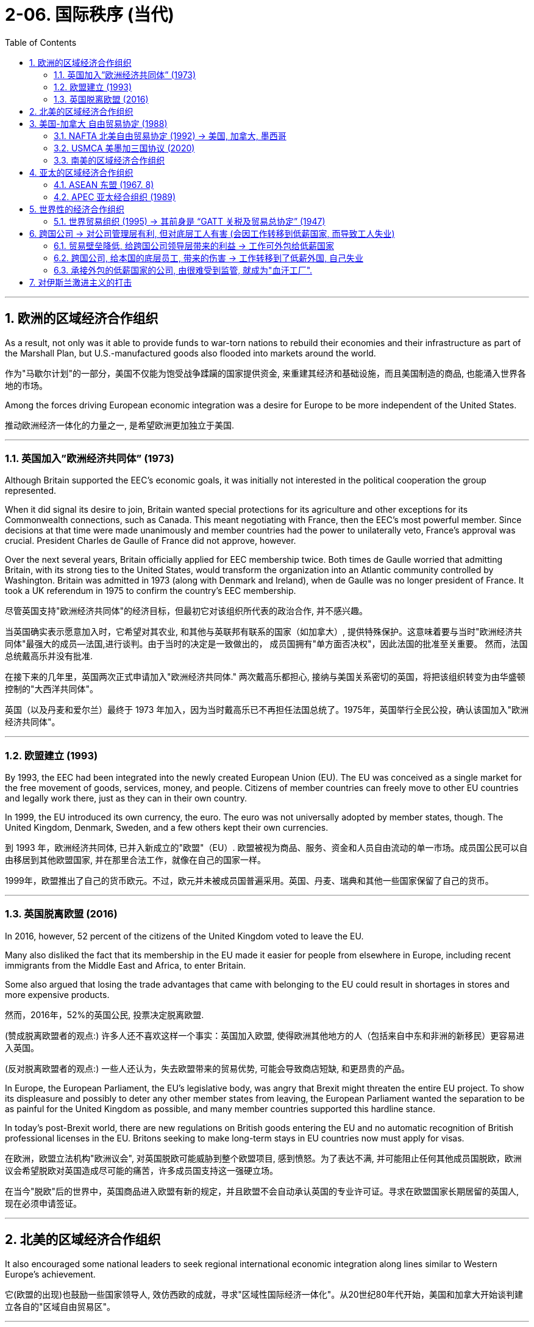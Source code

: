 
= 2-06. 国际秩序 (当代)
:toc: left
:toclevels: 3
:sectnums:
:stylesheet: myAdocCss.css

'''


==  欧洲的区域经济合作组织

As a result, not only was it able to provide funds to war-torn nations to rebuild their economies and their infrastructure as part of the Marshall Plan, but U.S.-manufactured goods also flooded into markets around the world.

作为"马歇尔计划"的一部分，美国不仅能为饱受战争蹂躏的国家提供资金, 来重建其经济和基础设施，而且美国制造的商品, 也能涌入世界各地的市场。

Among the forces driving European economic integration was a desire for Europe to be more independent of the United States.

推动欧洲经济一体化的力量之一, 是希望欧洲更加独立于美国.

'''

===   英国加入”欧洲经济共同体” (1973)

Although Britain supported the EEC’s economic goals, it was initially not interested in the political cooperation the group represented.

When it did signal its desire to join, Britain wanted special protections for its agriculture and other exceptions for its Commonwealth connections, such as Canada. This meant negotiating with France, then the EEC’s most powerful member. Since decisions at that time were made unanimously and member countries had the power to unilaterally veto, France’s approval was crucial. President Charles de Gaulle of France did not approve, however.

Over the next several years, Britain officially applied for EEC membership twice. Both times de Gaulle worried that admitting Britain, with its strong ties to the United States, would transform the organization into an Atlantic community controlled by Washington. Britain was admitted in 1973 (along with Denmark and Ireland), when de Gaulle was no longer president of France. It took a UK referendum in 1975 to confirm the country’s EEC membership.

尽管英国支持"欧洲经济共同体"的经济目标，但最初它对该组织所代表的政治合作, 并不感兴趣。

当英国确实表示愿意加入时，它希望对其农业, 和其他与英联邦有联系的国家（如加拿大）, 提供特殊保护。这意味着要与当时"欧洲经济共同体"最强大的成员--法国,进行谈判。由于当时的决定是一致做出的， 成员国拥有"单方面否决权"，因此法国的批准至关重要。 然而，法国总统戴高乐并没有批准.

在接下来的几年里，英国两次正式申请加入"欧洲经济共同体." 两次戴高乐都担心, 接纳与美国关系密切的英国，将把该组织转变为由华盛顿控制的"大西洋共同体"。

英国（以及丹麦和爱尔兰）最终于 1973 年加入，因为当时戴高乐已不再担任法国总统了。1975年，英国举行全民公投，确认该国加入"欧洲经济共同体"。

'''

=== 欧盟建立 (1993)

By 1993, the EEC had been integrated into the newly created European Union (EU). The EU was conceived as a single market for the free movement of goods, services, money, and people. Citizens of member countries can freely move to other EU countries and legally work there, just as they can in their own country.

In 1999, the EU introduced its own currency, the euro. The euro was not universally adopted by member states, though. The United Kingdom, Denmark, Sweden, and a few others kept their own currencies.

到 1993 年，欧洲经济共同体, 已并入新成立的"欧盟"（EU）. 欧盟被视为商品、服务、资金和人员自由流动的单一市场。成员国公民可以自由移居到其他欧盟国家, 并在那里合法工作，就像在自己的国家一样。

1999年，欧盟推出了自己的货币欧元。不过，欧元并未被成员国普遍采用。英国、丹麦、瑞典和其他一些国家保留了自己的货币。

'''

=== 英国脱离欧盟 (2016)

In 2016, however, 52 percent of the citizens of the United Kingdom voted to leave the EU.

Many also disliked the fact that its membership in the EU made it easier for people from elsewhere in Europe, including recent immigrants from the Middle East and Africa, to enter Britain.

Some also argued that losing the trade advantages that came with belonging to the EU could result in shortages in stores and more expensive products.

然而，2016年，52%的英国公民, 投票决定脱离欧盟.

(赞成脱离欧盟者的观点:) 许多人还不喜欢这样一个事实：英国加入欧盟, 使得欧洲其他地方的人（包括来自中东和非洲的新移民）更容易进入英国。

(反对脱离欧盟者的观点:) 一些人还认为，失去欧盟带来的贸易优势, 可能会导致商店短缺, 和更昂贵的产品。

In Europe, the European Parliament, the EU’s legislative body, was angry that Brexit might threaten the entire EU project. To show its displeasure and possibly to deter any other member states from leaving, the European Parliament wanted the separation to be as painful for the United Kingdom as possible, and many member countries supported this hardline stance.

In today’s post-Brexit world, there are new regulations on British goods entering the EU and no automatic recognition of British professional licenses in the EU. Britons seeking to make long-term stays in EU countries now must apply for visas.

在欧洲，欧盟立法机构"欧洲议会", 对英国脱欧可能威胁到整个欧盟项目, 感到愤怒。为了表达不满, 并可能阻止任何其他成员国脱欧，欧洲议会希望脱欧对英国造成尽可能的痛苦，许多成员国支持这一强硬立场。

在当今"脱欧"后的世界中，英国商品进入欧盟有新的规定，并且欧盟不会自动承认英国的专业许可证。寻求在欧盟国家长期居留的英国人, 现在必须申请签证。

'''

== 北美的区域经济合作组织

It also encouraged some national leaders to seek regional international economic integration along lines similar to Western Europe’s achievement.

它(欧盟的出现)也鼓励一些国家领导人, 效仿西欧的成就，寻求"区域性国际经济一体化"。从20世纪80年代开始，美国和加拿大开始谈判建立各自的"区域自由贸易区"。

'''

==  美国-加拿大 自由贸易协定 (1988)

Beginning in the 1980s, the United States and Canada entered into negotiations to create their own regional free-trading zone. In 1988, the two countries agreed to the Canada-U.S. Free Trade Agreement (Canada-US FTA), which eliminated barriers to the movement of goods and services between the two.

1988年，两国同意《加拿大-美国自由贸易协定》 （Canada-US FTA），消除了两国之间商品和服务流动的障碍。

'''

===  NAFTA 北美自由贸易协定 (1992) → 美国, 加拿大, 墨西哥

Almost immediately, Mexico signaled its interest in creating a similar free trade agreement with the United States. Ultimately, Canada joined the plan with Mexico as well, and by the end of 1992, all three countries had signed the North American Free Trade Agreement (NAFTA).

The intent of NAFTA was to reduce trade barriers and allow goods to flow freely among the three countries. Despite considerable resistance within the United States, largely from industrial workers who feared their factories and jobs would be relocated to Mexico where wages were far lower, the agreement was ratified by all three countries and went into effect in 1994.

墨西哥几乎立即表示有兴趣, 与美国建立类似的"自由贸易协定"。最终，加拿大和墨西哥也加入了该计划，到 1992 年底，这三个国家都签署了"北美自由贸易协定"（NAFTA）。

北美自由贸易协定的目的, 是减少贸易壁垒, 并允许货物在这三个国家之间自由流动。尽管美国国内遭到了相当大的抵制，主要是来自产业工人，他们担心他们的工厂和工作岗位, 会被转移到工资低得多的墨西哥，但该协议还是得到了所有三个国家的批准，并于 1994 年生效。

The creation of Canada-US FTA and later NAFTA represented an important policy shift for the United States.

"加拿大-美国自由贸易协定", 和后来的"北美自由贸易协定"的建立, 代表了美国的重要政策转变。

'''

===  USMCA 美墨加三国协议 (2020)

The impression that NAFTA and globalization have brought poverty and misery to the working class in the United States remains strong and has influenced the nation’s politics since the 1990s.

Responding to these beliefs, in 2017, President Donald Trump instigated a renegotiation of NAFTA, creating the United States-Mexico-Canada Agreement (USMCA). The USMCA included strong property rights protections, compelled Canada to open its dairy market more broadly, and required that workers in the automotive sector in all three countries be paid competitive wages. The agreement replaced NAFTA and went into effect in 2020.

"北美自由贸易协定"和"全球化" (跨国公司, 工作外包到低薪国家 ), 给美国工人阶级带来了(失业)贫困和苦难的印象, 仍然很强烈，并且自 20 世纪 90 年代以来, 一直影响着美国的政治。

为了回应这些信念，唐纳德·特朗普总统于 2017 年发起了"北美自由贸易协定"的重新谈判，制定了"美国-墨西哥-加拿大协议"( USMCA )。 USMCA 包括强有力的"产权保护"，迫使加拿大更广泛地开放其乳制品市场，并要求这三 个国家的汽车行业工人, 获得有竞争力的工资。该协议取代 NAFTA(北美自由贸易协定),  并于 2020 年生效。

'''

===  南美的区域经济合作组织

As the creation of the EU and NAFTA demonstrate, the signing of international trade agreements like GATT, which was ratified by countries on six continents, did not prevent regions from establishing their own free trade blocs like MERCOSUR, the South American trading bloc created in 1991.

正如"欧盟"和"北美自由贸易协定"的创建, 所表明的那样，签署得到六大洲国家批准的"关贸总协定"等国际贸易协定, 并没有阻止各地区建立自己的自由贸易集团，例如 MERCOSUR （1991 年创建的"南美贸易集团"）.

'''

==  亚太的区域经济合作组织

Nor have such blocs been confined to the West. The most notable to emerge in Asia are the Association of Southeast Asian Nations (ASEAN) and the Asia-Pacific Economic Cooperation (APEC).

这些集团也不只限于西方。亚洲最引人注目的新兴组织, 是"东南亚国家联盟(东盟)"（ ASEAN ）和"亚太经济合作组织"（ APEC ）.

'''

===  ASEAN  东盟 (1967. 8)

ASEAN had its beginnings in the 1960s when Indonesia, Malaysia, the Philippines, Singapore, and Thailand agreed to cooperate economically to foster regional development and resist the expansion of communism in Asia. By the early 2000s, it was openly advocating the creation of EU-style integration in the area.

"东盟"成立于 20 世纪 60 年代，当时印度尼西亚、马来西亚、菲律宾、新加坡和泰国, 同意进行经济合作，以促进区域发展, 并抵制共产主义在亚洲的扩张。到2000年代初，它公开主张在该地区建立"欧盟式"的一体化。

'''

===   APEC 亚太经合组织 (1989)

APEC, launched in 1989, was in many ways a response to the growth of regional trading blocs like ASEAN and the EEC. It promotes free trade and international economic cooperation among its members.

1989 年成立的"亚太经合组织", 在很多方面都是对"东盟"和"欧洲经济共同体"等区域贸易集团发展的回应。它促进其成员之间的自由贸易, 和国际经济合作。


'''

==   世界性的经济合作组织

Until the early 1980s, the country had largely avoided limited regional trading deals, preferring instead to seek comprehensive global agreements.

直到 20 世纪 80 年代初，美国基本上避免了有限的"区域贸易协议"，而是更愿意寻求全面的"全球协议"。

'''

===  世界贸易组织 (1995) → 其前身是 “GATT 关税及贸易总协定” (1947)

Such efforts had begun relatively soon after World War II in the form of the General Agreement on Tariffs and Trade (GATT), signed in 1947 by twenty-three countries. Initially conceived as a way to reinforce other postwar economic recovery efforts, GATT was designed to prevent the reemergence of prewar-style trade barriers, to lower trade barriers overall, and to create a system for arbitrating international trade disputes.

此类努力在第二次世界大战后不久, 就以"关税及贸易总协定" (GATT)的形式开始，由 23 个国家于 1947 年签署。"关贸总协定"最初被认为是加强其他战后经济复苏努力的一种方式，旨在防止战前风格的"贸易壁垒"再次出现，总体降低贸易壁垒，并建立一个能"仲裁国际贸易争端"的体系。

In 1995, at the Uruguay Round, GATT transformed itself into the World Trade Organization (WTO) and cleared the path for free trade among 123 countries.

Like GATT, the intent of the WTO was to support international trade, reduce trade barriers, and resolve trade disputes between countries.

Unlike GATT, however, the WTO is not a free trade agreement. Rather, it is an organization that ensures nondiscriminatory trade between WTO countries. This means that trade barriers are allowed, but they must apply equally to all members.

1995年，"乌拉圭回合谈判"中，"关贸总协定"转型为"世界贸易组织"（ WTO ），这为123个国家之间的自由贸易扫清了道路。

与"关贸总协定"一样，"世贸组织"的目的是: 支持国际贸易、减少贸易壁垒, 并解决国家之间的贸易争端。

然而，与"关贸总协定"不同的是，"世贸组织"不是"自由贸易协定"。相反，它是一个"确保世贸组织国家之间非歧视性贸易"的组织。这意味着"贸易壁垒"是允许的，但它们必须平等地适用于所有成员。
Many observers saw the creation of the WTO as a triumph of globalization, or the emergence of a single integrated global economy.

China joined in 2001, a clear sign of its integration into global market systems.

许多观察家将"世贸组织"的创建, 视为"全球化"的胜利，或者"单一的一体化全球经济"的出现。中国于2001 年加入，这是其融入全球市场体系的明显标志。

'''

==  跨国公司 → 对公司管理层有利, 但对底层工人有害 (会因工作转移到低薪国家, 而导致工人失业)

The growing global economic integration represented by the rise of the WTO and regional trading blocs opened new opportunities for multinational corporations (MNC) to extend their reach and influence around the world.

MNCs are not new. Some, like the British East India Company and the Hudson’s Bay Company, exerted great influence during Europe’s imperial expansion in the early modern and modern periods.

以"世贸组织"和"区域贸易集团"的崛起为代表的全球经济一体化, 不断发展，为跨国公司在全球范围内扩大影响力, 提供了新的机遇。跨国公司并不新鲜。英国东印度公司、哈德逊湾公司等一些公司, 在近代早期和近代欧洲帝国扩张过程中, 就发挥过巨大影响.

'''

===  贸易壁垒降低, 给跨国公司领导层带来的利益 → 工作可外包给低薪国家

Companies in the developed world faced challenges rooted in the high cost of living and resulting high wages they had to pay to their employees. Globalization offered a solution in the form of outsourcing and offshoring.

发达国家的公司, 面临着源于"高生活成本"以及由此导致的"高工资"的挑战，他们必须向员工支付高工资。全球化则提供了"外包"和"离岸外包"形式的解决方案.

Multinationals have also benefited greatly from the lowering of trading barriers around the world. In Mexico, for example, workers are paid lower wages than they are in countries like Germany, Japan, South Korea, or the United States. This translates to significant cost savings and thus higher profits for them. And because Mexico is part of a free trade bloc with the United States and Canada, cars made there can be exported for sale in the United States or Canada without the need to pay tariffs.

跨国公司也从世界各地"贸易壁垒"的降低中, 获益匪浅。例如，墨西哥工人的工资, 低于德国、日本、韩国, 美国。这意味着成本的显着节省，从而为他们带来更高的利润。由于墨西哥是"美国和加拿大自由贸易区"的一部分，在那里生产的汽车, 可以出口到美国或加拿大销售，而无需缴纳"关税"。

'''

===  跨国公司, 给本国的底层员工, 带来的伤害 → 工作转移到了低薪外国, 自己失业

Between 1993 and 2021, the United States lost nearly eighteen million manufacturing jobs when some companies found it more profitable to relocate to Mexico. Not all these job losses can be attributed to NAFTA, but many can, as manufacturing that otherwise would have taken place in the United States was moved to maquiladoras, factories in Mexico along the U.S. border that employ people for low wages.

Workers in the automobile industry, once the backbone of the U.S. industrial sector, suffered as jobs and automotive plants were relocated to Mexico.

Some economists, however, argue that the use of inexpensive parts produced in maquiladoras allowed the U.S. automobile industry to survive. Jobs in the clothing industry also declined 85 percent. There were simply fewer obvious advantages to keeping such jobs in the United States.

但从 1993 年到 2021 年，当一些公司发现搬迁到墨西哥更有利可图时，美国失去了近 1800 万个制造业岗位。并非所有这些失业, 都可以归因于"北美自由贸易协定"，但很多都可以归因，因为原本在美国进行的制造业, 转移到了美国边境沿线的墨西哥工厂，以低工资雇用工人。

汽车行业曾经是美国工业部门的支柱，但随着工作岗位和汽车工厂, 迁往墨西哥，汽车行业的工人遭受了苦难。

然而，一些经济学家认为，使用加工厂生产的廉价零部件, 也使美国汽车工业得以生存。服装行业的就业机会也减少了 85%。将这些工作留在美国并没有什么明显的优势。(可见, 用外国低薪工人，对不同位置的人有不同的影响 — 本国企业主得利，工人失业)

'''

===  承接外包的低薪国家的公司, 由很难受到监管, 就成为"血汗工厂".

Those hired overseas experienced their own problems, however, because outsourcing often led to the rise of sweatshops, factories where poorly paid workers labor in dangerous environments.

然而，那些在海外受雇的人, 也遇到了自己的问题，因为外包往往导致"血汗工厂"的兴起，这些工厂的工资很低，工人在危险的环境中劳动。

Even when MNCs commit to providing a safe working environment and fair wages abroad, the practice of subcontracting often makes this impossible to guarantee. Foreign companies to whom multinationals send work often distribute it among a number of smaller companies that may also subcontract it, in turn. It is sometimes difficult for MNCs to know exactly where their goods are actually produced and thus to enforce rules about wages and working conditions.

即使跨国公司承诺, 在国外提供安全的工作环境和公平的工资，但"分包"的做法, 也往往使这一点无法得到保证。跨国公司外包给的外国公司, 通常会继续将其外包给许多较小的公司，这些公司也可能依次将其"分包" (层层外包)。这就使跨国公司有时很难准确了解其产品的"实际生产地"，从而很难执行有关"工资"和"工作条件"的规则。

'''

==  对伊斯兰激进主义的打击

In 2011, the withdrawal of U.S. combat troops from Iraq was completed, eight long years after the invasion. Hopes that peace in Iraq would last were dashed, however, with the rise of the Islamic State of Iraq and the Levant (ISIL), a fundamentalist and militant Islamic group also referred to as the Islamic State.

ISIL leaders proclaimed themselves the heads of a new caliphate, an Islamic state led by a ruler claiming to be a successor to Muhammad, with religious and political authority over all Muslims. This is a claim most of the world’s Muslims reject.

2011年，距入侵伊拉克已有八年之久，美国作战部队完成从伊拉克撤军。然而，随着伊拉克和"黎凡特伊斯兰国"（ ISIL ）的崛起，伊拉克持久和平的希望破灭了，该组织是一个原教旨主义和激进的伊斯兰组织，也被称为"伊斯兰国"。伊斯兰国领导人宣称自己是"新哈里发国"的首脑，这是一个由自称是穆罕默德继承人的统治者领导的伊斯兰国家，对所有穆斯林拥有宗教和政治权威。这是世界上大多数穆斯林拒绝接受的说法。

In 2014, it attacked Iraqi security forces and drove them from a number of cities, including Ramadi, Fallujah, and Mosul. In response, a military coalition led by the United States returned to Iraq following a request by the Iraqi government.

Meanwhile, ISIL’s counterpart in Syria, known as the Islamic State of Iraq and Syria, waged war against both the government of Syria and other nonfundamentalist groups that were also seeking to oust Syria’s president Bashar al- Assad. The U.S.-led coalition that returned to Iraq to fight the Islamic State there intervened in Syria as well.

2014 年，该组织袭击了伊拉克安全部队，将其赶出拉马迪、费卢杰和摩苏尔等多个城市. 作为回应，美国领导的军事联盟, 应伊拉克政府的要求返回伊拉克。

与此同时，“伊斯兰国”在叙利亚的对应组织 “伊拉克和叙利亚伊斯兰国”, 对叙利亚政府和其他同样寻求推翻叙利亚总统巴沙尔·阿萨德的"非原教旨主义"团体, 发动了战争。以美国为首的联军返回伊拉克, 打击伊斯兰国，也对叙利亚进行了干预。

'''



